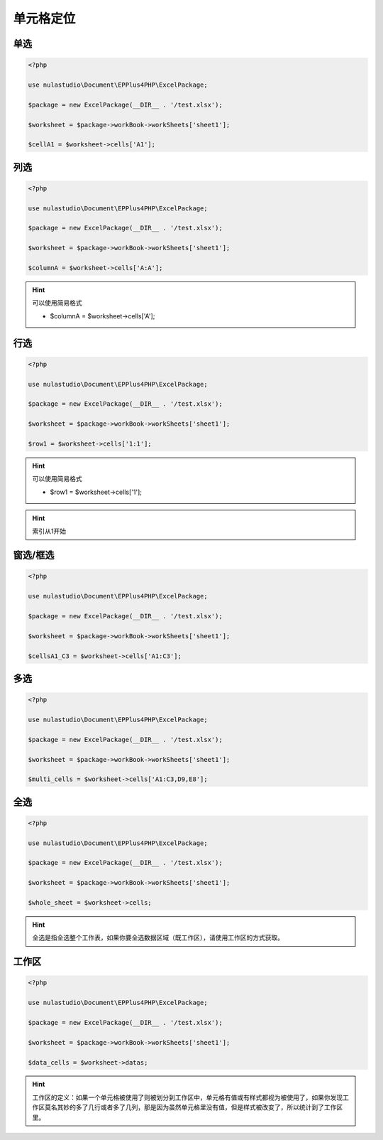 **********
单元格定位
**********

.. _single-cell:

单选
====

.. code-block:: php

    <?php

    use nulastudio\Document\EPPlus4PHP\ExcelPackage;

    $package = new ExcelPackage(__DIR__ . '/test.xlsx');

    $worksheet = $package->workBook->workSheets['sheet1'];

    $cellA1 = $worksheet->cells['A1'];

.. _single-column:

列选
====

.. code-block:: php

    <?php

    use nulastudio\Document\EPPlus4PHP\ExcelPackage;

    $package = new ExcelPackage(__DIR__ . '/test.xlsx');

    $worksheet = $package->workBook->workSheets['sheet1'];

    $columnA = $worksheet->cells['A:A'];

.. hint:: 可以使用简易格式

    - $columnA = $worksheet->cells['A'];

.. _single-row:

行选
====

.. code-block:: php

    <?php

    use nulastudio\Document\EPPlus4PHP\ExcelPackage;

    $package = new ExcelPackage(__DIR__ . '/test.xlsx');

    $worksheet = $package->workBook->workSheets['sheet1'];

    $row1 = $worksheet->cells['1:1'];

.. hint:: 可以使用简易格式

    - $row1 = $worksheet->cells['1'];

.. hint:: 索引从1开始

.. _window:

窗选/框选
=========

.. code-block:: php

    <?php

    use nulastudio\Document\EPPlus4PHP\ExcelPackage;

    $package = new ExcelPackage(__DIR__ . '/test.xlsx');

    $worksheet = $package->workBook->workSheets['sheet1'];

    $cellsA1_C3 = $worksheet->cells['A1:C3'];

.. _multi-areas:

多选
====

.. code-block:: php

    <?php

    use nulastudio\Document\EPPlus4PHP\ExcelPackage;

    $package = new ExcelPackage(__DIR__ . '/test.xlsx');

    $worksheet = $package->workBook->workSheets['sheet1'];

    $multi_cells = $worksheet->cells['A1:C3,D9,E8'];

.. _whole-sheet:

全选
====

.. code-block:: php

    <?php

    use nulastudio\Document\EPPlus4PHP\ExcelPackage;

    $package = new ExcelPackage(__DIR__ . '/test.xlsx');

    $worksheet = $package->workBook->workSheets['sheet1'];

    $whole_sheet = $worksheet->cells;

.. hint:: 全选是指全选整个工作表，如果你要全选数据区域（既工作区），请使用工作区的方式获取。

.. _dimension:

工作区
======

.. code-block:: php

    <?php

    use nulastudio\Document\EPPlus4PHP\ExcelPackage;

    $package = new ExcelPackage(__DIR__ . '/test.xlsx');

    $worksheet = $package->workBook->workSheets['sheet1'];

    $data_cells = $worksheet->datas;

.. hint:: 工作区的定义：如果一个单元格被使用了则被划分到工作区中，单元格有值或有样式都视为被使用了，如果你发现工作区莫名其妙的多了几行或者多了几列，那是因为虽然单元格里没有值，但是样式被改变了，所以统计到了工作区里。

.. image:: WX20180928-094727@2x.png
